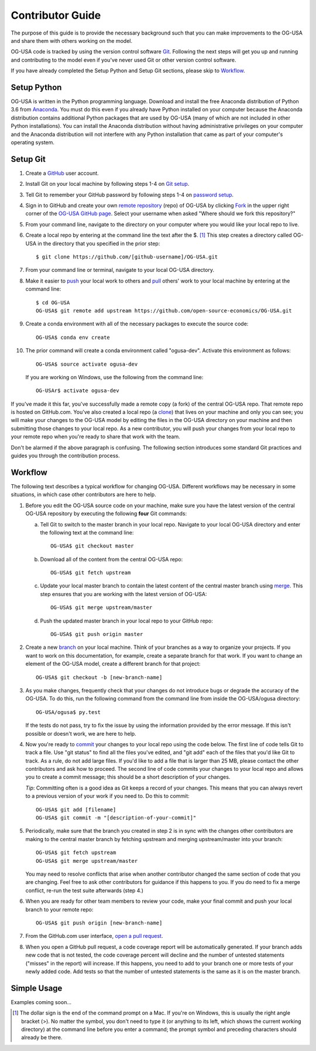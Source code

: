 Contributor Guide
=================

The purpose of this guide is to provide the necessary background
such that you can make improvements to the OG-USA and share them with
others working on the model.

OG-USA code is tracked by using the version control software
`Git`_.  Following the next steps will get you up and running and
contributing to the model even if you've never used Git or other
version control software.

If you have already completed the Setup Python and Setup Git sections,
please skip to `Workflow`_.

Setup Python
-------------

OG-USA is written in the Python programming language.
Download and install the free Anaconda distribution of Python 3.6 from
`Anaconda`_.  You must do this even if you already have
Python installed on your computer because the Anaconda distribution
contains additional Python packages that are used by OG-USA (many of
which are not included in other Python installations).  You can install
the Anaconda distribution without having administrative privileges on your
computer and the Anaconda distribution will not interfere with any Python
installation that came as part of your computer's operating system.

Setup Git
----------

1. Create a `GitHub`_ user account.

2. Install Git on your local machine by following steps 1-4 on `Git
   setup`_.

3. Tell Git to remember your GitHub password by following steps 1-4 on
   `password setup`_.

4. Sign in to GitHub and create your own `remote`_ `repository`_
   (repo) of OG-USA by clicking `Fork`_ in the upper
   right corner of the `OG-USA GitHub page`_. Select your
   username when asked "Where should we fork this repository?"

5. From your command line, navigate to the directory on your computer
   where you would like your local repo to live.

6. Create a local repo by entering at the command line the text after
   the $. [1]_ This step creates a directory called OG-USA in
   the directory that you specified in the prior step::

      $ git clone https://github.com/[github-username]/OG-USA.git

7. From your command line or terminal, navigate to your local
   OG-USA directory.

8. Make it easier to `push`_ your local work to others and `pull`_
   others' work to your local machine by entering at the command line::

      $ cd OG-USA
      OG-USA$ git remote add upstream https://github.com/open-source-economics/OG-USA.git

9. Create a conda environment with all of the necessary packages to
   execute the source code::

      OG-USA$ conda env create

10. The prior command will create a conda environment called "ogusa-dev".
    Activate this environment as follows::

      OG-USA$ source activate ogusa-dev

    If you are working on Windows, use the following from the command line::

      OG-USAr$ activate ogusa-dev


If you've made it this far, you've successfully made a remote copy (a
fork) of the central OG-USA repo. That remote repo is hosted on
GitHub.com. You've also created a local repo (a `clone`_) that lives
on your machine and only you can see; you will make your changes to
the OG-USA model by editing the files in the OG-USA
directory on your machine and then submitting those changes to your
local repo. As a new contributor, you will push your changes from your
local repo to your remote repo when you're ready to share that work
with the team.

Don't be alarmed if the above paragraph is confusing. The following
section introduces some standard Git practices and guides you through
the contribution process.

.. _Workflow:

Workflow
--------

The following text describes a typical workflow for changing
OG-USA.  Different workflows may be necessary in some
situations, in which case other contributors are here to help.

1. Before you edit the OG-USA source code on your machine,
   make sure you have the latest version of the central OG-USA
   repository by executing the following **four** Git commands:

   a. Tell Git to switch to the master branch in your local repo.
      Navigate to your local OG-USA directory and enter the
      following text at the command line::

        OG-USA$ git checkout master

   b. Download all of the content from the central OG-USA repo::

        OG-USA$ git fetch upstream

   c. Update your local master branch to contain the latest content of
      the central master branch using `merge`_. This step ensures that
      you are working with the latest version of OG-USA::

        OG-USA$ git merge upstream/master

   d. Push the updated master branch in your local repo to your GitHub repo::

        OG-USA$ git push origin master

2. Create a new `branch`_ on your local machine. Think of your
   branches as a way to organize your projects. If you want to work on
   this documentation, for example, create a separate branch for that
   work. If you want to change an element of the OG-USA model, create
   a different branch for that project::

     OG-USA$ git checkout -b [new-branch-name]

3. As you make changes, frequently check that your changes do not
   introduce bugs or degrade the accuracy of the OG-USA. To do
   this, run the following command from the command line from inside
   the OG-USA/ogusa directory::

     OG-USA/ogusa$ py.test

   If the tests do not pass, try to fix the issue by using the
   information provided by the error message. If this isn't possible
   or doesn't work, we are here to help.

4. Now you're ready to `commit`_ your changes to your local repo using
   the code below. The first line of code tells Git to track a
   file. Use "git status" to find all the files you've edited, and
   "git add" each of the files that you'd like Git to track. As a
   rule, do not add large files. If you'd like to add a file that is
   larger than 25 MB, please contact the other contributors and ask how to
   proceed. The second line of code commits your changes to your local
   repo and allows you to create a commit message; this should be a
   short description of your changes.

   *Tip*: Committing often is a good idea as Git keeps a record of
   your changes. This means that you can always revert to a previous
   version of your work if you need to.  Do this to commit::

     OG-USA$ git add [filename]
     OG-USA$ git commit -m "[description-of-your-commit]"

5. Periodically, make sure that the branch you created in step 2
   is in sync with the changes other contributors are making to
   the central master branch by fetching upstream and merging
   upstream/master into your branch::

      OG-USA$ git fetch upstream
      OG-USA$ git merge upstream/master

   You may need to resolve conflicts that arise when another
   contributor changed the same section of code that you are
   changing. Feel free to ask other contributors for guidance
   if this happens to you. If you do need to fix a merge
   conflict, re-run the test suite afterwards (step 4.)

6. When you are ready for other team members to review your code, make
   your final commit and push your local branch to your remote repo::

     OG-USA$ git push origin [new-branch-name]

7. From the GitHub.com user interface, `open a pull request`_.

8. When you open a GitHub pull request, a code coverage report will be
   automatically generated.  If your branch adds new code that is not
   tested, the code coverage percent will decline and the number of
   untested statements ("misses" in the report) will increase.  If
   this happens, you need to add to your branch one or more tests of
   your newly added code.  Add tests so that the number of untested
   statements is the same as it is on the master branch.


Simple Usage
------------

Examples coming soon...

.. [1] The dollar sign is the end of the command prompt on a Mac.  If
       you're on Windows, this is usually the right angle bracket (>).
       No matter the symbol, you don't need to type it (or anything to
       its left, which shows the current working directory) at the
       command line before you enter a command; the prompt symbol and
       preceding characters should already be there.


.. _`Git`:
   https://help.github.com/articles/github-glossary/#git

.. _`quant econ`:
   http://quant-econ.net/py/learning_python.html

.. _`GitHub`:
   https://github.com/

.. _`Git setup`:
   https://help.github.com/articles/set-up-git/

.. _`Fork`:
   https://help.github.com/articles/github-glossary/#fork

.. _`password setup`:
   https://help.github.com/articles/caching-your-github-password-in-git/

.. _`OG-USA GitHub page`:
   https://github.com/PSLmodels/OG-USA

.. _`repository`:
   https://help.github.com/articles/github-glossary/#repository

.. _`push`:
   https://help.github.com/articles/github-glossary/#push

.. _`pull`:
   https://help.github.com/articles/github-glossary/#pull

.. _`Github Flow`:
   https://guides.github.com/introduction/flow/

.. _`Anaconda`:
   https://www.anaconda.com/download/

.. _`remote`:
   https://help.github.com/articles/github-glossary/#remote

.. _`testing documentation`:
   https://github.com/PSLmodels/OG-USA/blob/master/TESTING.md

.. _`clone`:
   https://help.github.com/articles/github-glossary/#clone

.. _`branch`:
   https://help.github.com/articles/github-glossary/#branch

.. _`merge`:
   https://help.github.com/articles/github-glossary/#merge

.. _`commit`:
   https://help.github.com/articles/github-glossary/#commit

.. _`fetch`:
   https://help.github.com/articles/github-glossary/#fetch

.. _`upstream`:
   https://help.github.com/articles/github-glossary/#upstream

.. _`pull request`:
   https://help.github.com/articles/github-glossary/#pull-request

.. _`open a pull request`:
   https://help.github.com/articles/creating-a-pull-request/#creating-the-pull-request
